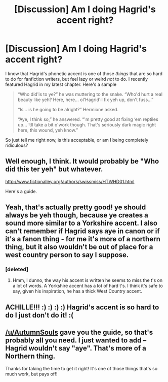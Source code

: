 #+TITLE: [Discussion] Am I doing Hagrid's accent right?

* [Discussion] Am I doing Hagrid's accent right?
:PROPERTIES:
:Author: Achille-Talon
:Score: 9
:DateUnix: 1519325786.0
:DateShort: 2018-Feb-22
:FlairText: Discussion
:END:
I know that Hagrid's phonetic accent is one of those /things/ that are so hard to do for fanfiction writers, but feel lazy or weird /not/ to do. I recently featured Hagrid in my latest chapter. Here's a sample

#+begin_quote
  “Who did'is to ye?” he was muttering to the snake. “Who'd hurt a real beauty like yeh? Here, here... ol'Hagrid'll fix yeh up, don't fuss...”

  “Is... is he going to be alright?” Hermione asked.

  “Aye, I think so,” he answered. “'m pretty good at fixing ‘em reptiles up... ‘tll take a bit o'work though. That's seriously dark magic right here, this wound, yeh know.”
#+end_quote

So just tell me right now, is this acceptable, or am I being completely ridiculous?


** Well enough, I think. It would probably be "Who did this ter yeh" but whatever.

[[http://www.fictionalley.org/authors/swissmiss/HTWHD01.html]]

Here's a guide.
:PROPERTIES:
:Author: AutumnSouls
:Score: 11
:DateUnix: 1519328891.0
:DateShort: 2018-Feb-22
:END:


** Yeah, that's actually pretty good! ye should always be yeh though, because ye creates a sound more similar to a Yorkshire accent. I also can't remember if Hagrid says aye in canon or if it's a fanon thing - for me it's more of a northern thing, but it also wouldn't be out of place for a west country person to say I suppose.
:PROPERTIES:
:Author: FloreatCastellum
:Score: 6
:DateUnix: 1519326298.0
:DateShort: 2018-Feb-22
:END:

*** [deleted]
:PROPERTIES:
:Score: 1
:DateUnix: 1519861126.0
:DateShort: 2018-Mar-01
:END:

**** Hmm, I dunno, the way his accent is written he seems to miss the t's on a lot of words. A Yorkshire accent has a lot of hard t's. I think it's safe to say, given his inspiration, he has a thick West Country accent.
:PROPERTIES:
:Author: FloreatCastellum
:Score: 1
:DateUnix: 1519905716.0
:DateShort: 2018-Mar-01
:END:


** ACHILLE!!! :) :) :) :) Hagrid's accent is so hard to do I just don't do it! :(
:PROPERTIES:
:Score: 2
:DateUnix: 1519328201.0
:DateShort: 2018-Feb-22
:END:


** [[/u/AutumnSouls]] gave you the guide, so that's probably all you need. I just wanted to add -- Hagrid wouldn't say "aye". That's more of a Northern thing.

Thanks for taking the time to get it right! It's one of those things that's so much work, but pays off!
:PROPERTIES:
:Author: MagicHeadset
:Score: 1
:DateUnix: 1519379108.0
:DateShort: 2018-Feb-23
:END:
